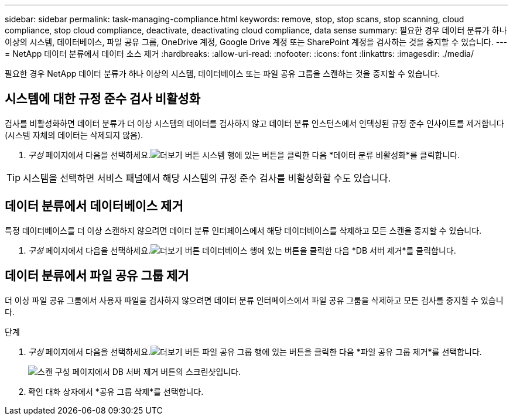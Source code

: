 ---
sidebar: sidebar 
permalink: task-managing-compliance.html 
keywords: remove, stop, stop scans, stop scanning, cloud compliance, stop cloud compliance, deactivate, deactivating cloud compliance, data sense 
summary: 필요한 경우 데이터 분류가 하나 이상의 시스템, 데이터베이스, 파일 공유 그룹, OneDrive 계정, Google Drive 계정 또는 SharePoint 계정을 검사하는 것을 중지할 수 있습니다. 
---
= NetApp 데이터 분류에서 데이터 소스 제거
:hardbreaks:
:allow-uri-read: 
:nofooter: 
:icons: font
:linkattrs: 
:imagesdir: ./media/


[role="lead"]
필요한 경우 NetApp 데이터 분류가 하나 이상의 시스템, 데이터베이스 또는 파일 공유 그룹을 스캔하는 것을 중지할 수 있습니다.



== 시스템에 대한 규정 준수 검사 비활성화

검사를 비활성화하면 데이터 분류가 더 이상 시스템의 데이터를 검사하지 않고 데이터 분류 인스턴스에서 인덱싱된 규정 준수 인사이트를 제거합니다(시스템 자체의 데이터는 삭제되지 않음).

. _구성_ 페이지에서 다음을 선택하세요.image:button-gallery-options.gif["더보기 버튼"] 시스템 행에 있는 버튼을 클릭한 다음 *데이터 분류 비활성화*를 클릭합니다.



TIP: 시스템을 선택하면 서비스 패널에서 해당 시스템의 규정 준수 검사를 비활성화할 수도 있습니다.



== 데이터 분류에서 데이터베이스 제거

특정 데이터베이스를 더 이상 스캔하지 않으려면 데이터 분류 인터페이스에서 해당 데이터베이스를 삭제하고 모든 스캔을 중지할 수 있습니다.

. _구성_ 페이지에서 다음을 선택하세요.image:button-gallery-options.gif["더보기 버튼"] 데이터베이스 행에 있는 버튼을 클릭한 다음 *DB 서버 제거*를 클릭합니다.




== 데이터 분류에서 파일 공유 그룹 제거

더 이상 파일 공유 그룹에서 사용자 파일을 검사하지 않으려면 데이터 분류 인터페이스에서 파일 공유 그룹을 삭제하고 모든 검사를 중지할 수 있습니다.

.단계
. _구성_ 페이지에서 다음을 선택하세요.image:button-gallery-options.gif["더보기 버튼"] 파일 공유 그룹 행에 있는 버튼을 클릭한 다음 *파일 공유 그룹 제거*를 선택합니다.
+
image:screenshot_compliance_remove_db.png["스캔 구성 페이지에서 DB 서버 제거 버튼의 스크린샷입니다."]

. 확인 대화 상자에서 *공유 그룹 삭제*를 선택합니다.

